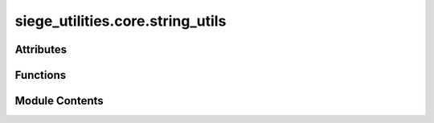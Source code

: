 siege_utilities.core.string_utils
=================================

.. py:module:: siege_utilities.core.string_utils


Attributes
----------

.. autoapisummary::

   siege_utilities.core.string_utils.logger


Functions
---------

.. autoapisummary::

   siege_utilities.core.string_utils.remove_wrapping_quotes_and_trim


Module Contents
---------------

.. py:function:: remove_wrapping_quotes_and_trim(target_string: str) -> str

   Removes wrapping quotes (single or double) from a string and trims whitespace

   :param target_string: String that may have wrapping quotes and whitespace

   :returns: String with any wrapping quotes and whitespace removed


.. py:data:: logger

